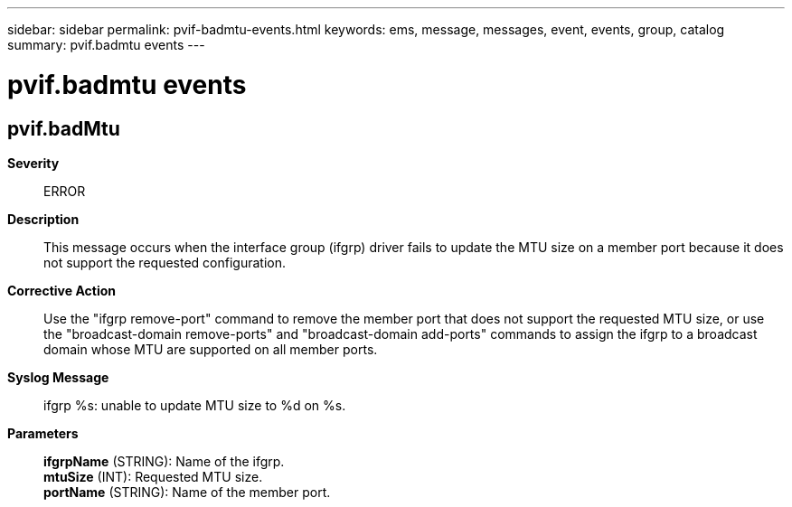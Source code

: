 ---
sidebar: sidebar
permalink: pvif-badmtu-events.html
keywords: ems, message, messages, event, events, group, catalog
summary: pvif.badmtu events
---

= pvif.badmtu events
:toclevels: 1
:hardbreaks:
:nofooter:
:icons: font
:linkattrs:
:imagesdir: ./media/

== pvif.badMtu
*Severity*::
ERROR
*Description*::
This message occurs when the interface group (ifgrp) driver fails to update the MTU size on a member port because it does not support the requested configuration.
*Corrective Action*::
Use the "ifgrp remove-port" command to remove the member port that does not support the requested MTU size, or use the "broadcast-domain remove-ports" and "broadcast-domain add-ports" commands to assign the ifgrp to a broadcast domain whose MTU are supported on all member ports.
*Syslog Message*::
ifgrp %s: unable to update MTU size to %d on %s.
*Parameters*::
*ifgrpName* (STRING): Name of the ifgrp.
*mtuSize* (INT): Requested MTU size.
*portName* (STRING): Name of the member port.

